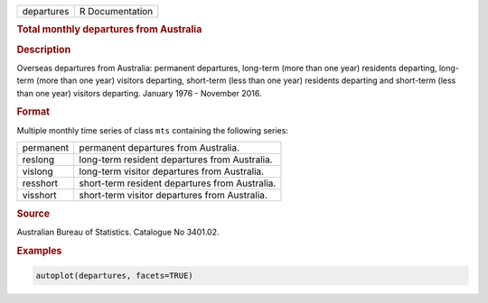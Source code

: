 .. container::

   ========== ===============
   departures R Documentation
   ========== ===============

   .. rubric:: Total monthly departures from Australia
      :name: departures

   .. rubric:: Description
      :name: description

   Overseas departures from Australia: permanent departures, long-term
   (more than one year) residents departing, long-term (more than one
   year) visitors departing, short-term (less than one year) residents
   departing and short-term (less than one year) visitors departing.
   January 1976 - November 2016.

   .. rubric:: Format
      :name: format

   Multiple monthly time series of class ``mts`` containing the
   following series:

   ========= ==============================================
   permanent permanent departures from Australia.
   reslong   long-term resident departures from Australia.
   vislong   long-term visitor departures from Australia.
   resshort  short-term resident departures from Australia.
   visshort  short-term visitor departures from Australia.
   ========= ==============================================

   .. rubric:: Source
      :name: source

   Australian Bureau of Statistics. Catalogue No 3401.02.

   .. rubric:: Examples
      :name: examples

   .. code:: R

      autoplot(departures, facets=TRUE)
